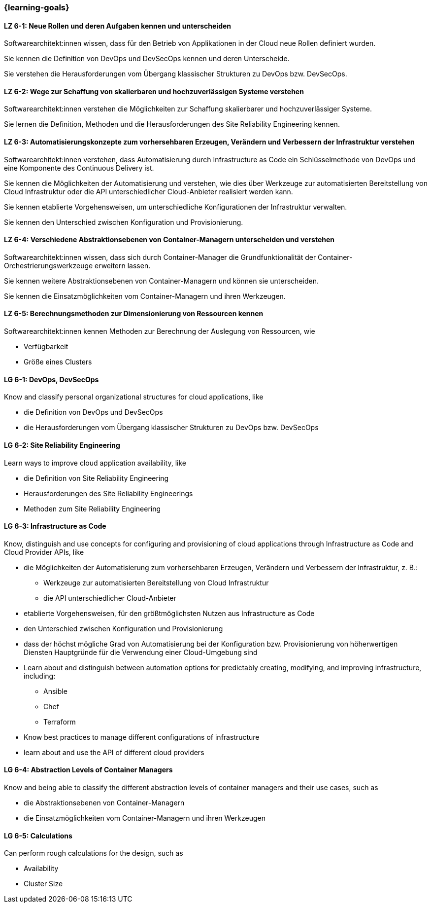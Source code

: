 === {learning-goals}


// tag::DE[]
[[LZ-6-1]]
==== LZ 6-1: Neue Rollen und deren Aufgaben kennen und unterscheiden
Softwarearchitekt:innen wissen, dass für den Betrieb von Applikationen in der Cloud neue Rollen definiert wurden.

Sie kennen die Definition von DevOps und DevSecOps kennen und deren Unterscheide.

Sie verstehen die Herausforderungen vom Übergang klassischer Strukturen zu DevOps bzw. DevSecOps.

[[LZ-6-2]]
==== LZ 6-2: Wege zur Schaffung von skalierbaren und hochzuverlässigen Systeme verstehen
Softwarearchitekt:innen verstehen die Möglichkeiten zur Schaffung skalierbarer und hochzuverlässiger Systeme.

Sie lernen die Definition, Methoden und die Herausforderungen des Site Reliability Engineering kennen.

[[LZ-6-3]]
==== LZ 6-3: Automatisierungskonzepte zum vorhersehbaren Erzeugen, Verändern und Verbessern der Infrastruktur verstehen
Softwarearchitekt:innen verstehen, dass Automatisierung durch Infrastructure as Code ein Schlüsselmethode von DevOps und eine Komponente des Continuous Delivery ist.

Sie kennen die Möglichkeiten der Automatisierung und verstehen, wie dies über Werkzeuge zur automatisierten Bereitstellung von Cloud Infrastruktur oder die API unterschiedlicher Cloud-Anbieter realisiert werden kann.

Sie kennen etablierte Vorgehensweisen, um unterschiedliche Konfigurationen der Infrastruktur verwalten.

Sie kennen den Unterschied zwischen Konfiguration und Provisionierung.

[[LZ-6-4]]
==== LZ 6-4: Verschiedene Abstraktionsebenen von Container-Managern unterscheiden und verstehen
Softwarearchitekt:innen wissen, dass sich durch Container-Manager die Grundfunktionalität der Container-Orchestrierungswerkzeuge erweitern lassen.

Sie kennen weitere Abstraktionsebenen von Container-Managern und können sie unterscheiden.

Sie kennen die Einsatzmöglichkeiten vom Container-Managern und ihren Werkzeugen.

[[LZ-6-5]]
==== LZ 6-5: Berechnungsmethoden zur Dimensionierung von Ressourcen kennen
Softwarearchitekt:innen kennen Methoden zur Berechnung der Auslegung von Ressourcen, wie

* Verfügbarkeit
* Größe eines Clusters

// end::DE[]

// tag::EN[]
[[LG-6-1]]
==== LG 6-1: DevOps, DevSecOps
Know and classify personal organizational structures for cloud applications, like

* die Definition von DevOps und DevSecOps
* die Herausforderungen vom Übergang klassischer Strukturen zu DevOps bzw. DevSecOps

[[LG-6-2]]
==== LG 6-2: Site Reliability Engineering
Learn ways to improve cloud application availability, like

* die Definition von Site Reliability Engineering
* Herausforderungen des Site Reliability Engineerings
* Methoden zum Site Reliability Engineering

[[LG-6-3]]
==== LG 6-3: Infrastructure as Code
Know, distinguish and use concepts for configuring and provisioning of cloud applications through Infrastructure as Code and Cloud Provider APIs, like

* die Möglichkeiten der Automatisierung zum vorhersehbaren Erzeugen, Verändern und Verbessern der Infrastruktur, z. B.:
** Werkzeuge zur automatisierten Bereitstellung von Cloud Infrastruktur
** die API unterschiedlicher Cloud-Anbieter
* etablierte Vorgehensweisen, für den größtmöglichsten Nutzen aus Infrastructure as Code 
* den Unterschied zwischen Konfiguration und Provisionierung
* dass der höchst mögliche Grad von Automatisierung bei der Konfiguration bzw. Provisionierung von höherwertigen Diensten Hauptgründe für die Verwendung einer Cloud-Umgebung sind

* Learn about and distinguish between automation options for predictably creating, modifying, and improving infrastructure, including:
** Ansible
** Chef
** Terraform
* Know best practices to manage different configurations of infrastructure
* learn about and use the API of different cloud providers

[[LG-6-4]]
==== LG 6-4: Abstraction Levels of Container Managers
Know and being able to classify the different abstraction levels of container managers and their use cases, such as

* die Abstraktionsebenen von Container-Managern
* die Einsatzmöglichkeiten vom Container-Managern und ihren Werkzeugen

[[LG-6-5]]
==== LG 6-5: Calculations
Can perform rough calculations for the design, such as

* Availability
* Cluster Size
// end::EN[]


